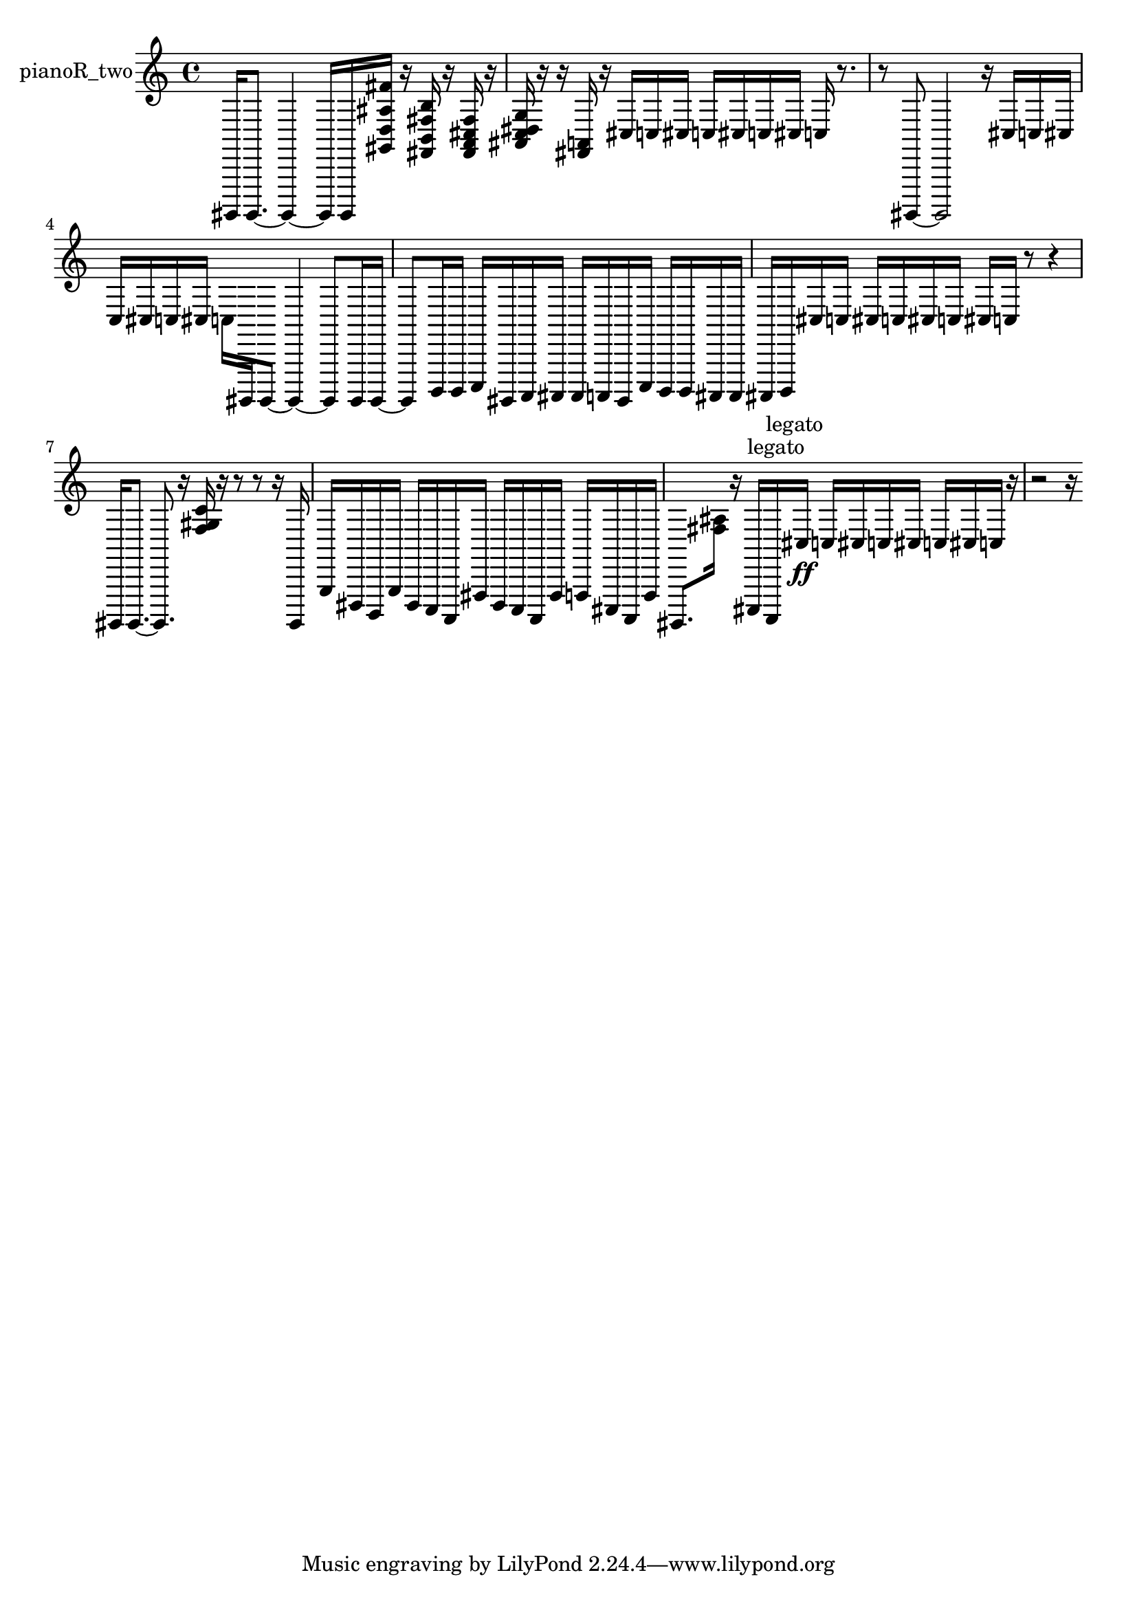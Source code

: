 % [notes] external for Pure Data
% development-version July 14, 2014 
% by Jaime E. Oliver La Rosa
% la.rosa@nyu.edu
% @ the Waverly Labs in NYU MUSIC FAS
% Open this file with Lilypond
% more information is available at lilypond.org
% Released under the GNU General Public License.

% HEADERS

glissandoSkipOn = {
  \override NoteColumn.glissando-skip = ##t
  \hide NoteHead
  \hide Accidental
  \hide Tie
  \override NoteHead.no-ledgers = ##t
}

glissandoSkipOff = {
  \revert NoteColumn.glissando-skip
  \undo \hide NoteHead
  \undo \hide Tie
  \undo \hide Accidental
  \revert NoteHead.no-ledgers
}
pianoR_two_part = {

  \time 4/4

  \clef treble 
  % ________________________________________bar 1 :
  gis,,,16  gis,,,8.~ 
  gis,,,4~ 
  gis,,,16  gis,,,16  <gis, d ais fis' >16  r16 
  <fis, b, fis b >16  r16  <fis, a, cis fis >16  r16  |
  % ________________________________________bar 2 :
  <ais, c dis g >16  r16  r16  <fis, a, >16 
  r16  cis16  c16  cis16 
  c16  cis16  c16  cis16 
  c16  r8.  |
  % ________________________________________bar 3 :
  r8  gis,,,8~ 
  gis,,,2~ 
  r16  cis16  c16  cis16  |
  % ________________________________________bar 4 :
  c16  cis16  c16  cis16 
  c16  gis,,,16  gis,,,8~ 
  gis,,,4~ 
  gis,,,8  gis,,,16  gis,,,16~  |
  % ________________________________________bar 5 :
  gis,,,8  b,,,16  b,,,16 
  c,,16  gis,,,16  a,,,16  ais,,,16 
  ais,,,16  a,,,16  gis,,,16  c,,16 
  b,,,16  b,,,16  ais,,,16  ais,,,16  |
  % ________________________________________bar 6 :
  ais,,,16  b,,,16  cis16  c16 
  cis16  c16  cis16  c16 
  cis16  c16  r8 
  r4  |
  % ________________________________________bar 7 :
  gis,,,16  gis,,,8.~ 
  gis,,,8.  r16 
  <f gis c' >16  r16  r8 
  r8  r16  gis,,,16  |
  % ________________________________________bar 8 :
  g,,16  dis,,16  b,,,16  g,,16 
  dis,,16  c,,16  a,,,16  fis,,16 
  dis,,16  c,,16  a,,,16  fis,,16 
  f,,16  cis,,16  a,,,16  f,,16  |
  % ________________________________________bar 9 :
  gis,,,8.  <fis ais >16 
  r16  cis,,16^\markup {legato }  a,,,16^\markup {legato }  cis16\ff 
  c16  cis16  c16  cis16 
  c16  cis16  c16  r16  |
  % ________________________________________bar 10 :
  r2 
  r16 
}

\score {
  \new Staff \with { instrumentName = "pianoR_two" } {
    \new Voice {
      \pianoR_two_part
    }
  }
  \layout {
    \mergeDifferentlyHeadedOn
    \mergeDifferentlyDottedOn
    \set harmonicDots = ##t
    \override Glissando.thickness = #4
    \set Staff.pedalSustainStyle = #'mixed
    \override TextSpanner.bound-padding = #1.0
    \override TextSpanner.bound-details.right.padding = #1.3
    \override TextSpanner.bound-details.right.stencil-align-dir-y = #CENTER
    \override TextSpanner.bound-details.left.stencil-align-dir-y = #CENTER
    \override TextSpanner.bound-details.right-broken.text = ##f
    \override TextSpanner.bound-details.left-broken.text = ##f
    \override Glissando.minimum-length = #4
    \override Glissando.springs-and-rods = #ly:spanner::set-spacing-rods
    \override Glissando.breakable = ##t
    \override Glissando.after-line-breaking = ##t
    \set baseMoment = #(ly:make-moment 1/8)
    \set beatStructure = 2,2,2,2
    #(set-default-paper-size "a4")
  }
  \midi { }
}

\version "2.19.49"
% notes Pd External version testing 
